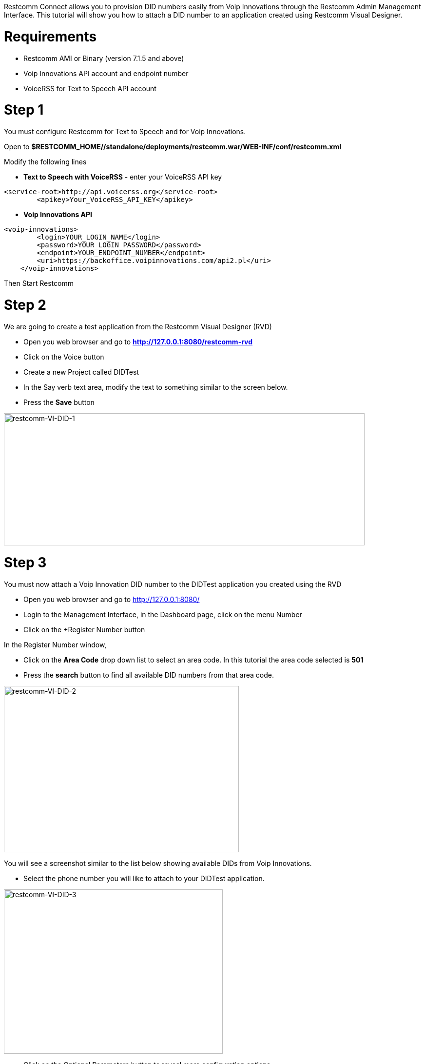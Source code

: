 Restcomm Connect allows you to provision DID numbers easily from Voip Innovations through the Restcomm Admin Management Interface. This tutorial will show you how to attach a DID number to an application created using Restcomm Visual Designer.   

= Requirements

* Restcomm AMI or Binary (version 7.1.5 and above)
* Voip Innovations API account and endpoint number
* VoiceRSS for Text to Speech API account

= Step 1

You must configure Restcomm for Text to Speech and for Voip Innovations. 

Open to *$RESTCOMM_HOME//standalone/deployments/restcomm.war/WEB-INF/conf/restcomm.xml* 

Modify the following lines

* *Text to Speech with VoiceRSS* - enter your VoiceRSS API key

[source,lang:default,decode:true]
----
<service-root>http://api.voicerss.org</service-root>
        <apikey>Your_VoiceRSS_API_KEY</apikey>
----

* *Voip Innovations API*

[source,lang:default,decode:true]
----
<voip-innovations>
        <login>YOUR_LOGIN_NAME</login>
        <password>YOUR_LOGIN_PASSWORD</password>
        <endpoint>YOUR_ENDPOINT_NUMBER</endpoint>
        <uri>https://backoffice.voipinnovations.com/api2.pl</uri>
    </voip-innovations>
----

Then Start Restcomm 

= Step 2

We are going to create a test application from the Restcomm Visual Designer (RVD)

* Open you web browser and go to *http://127.0.0.1:8080/restcomm-rvd*
* Click on the Voice button
* Create a new Project called DIDTest
* In the Say verb text area, modify the text to something similar to the screen below.
* Press the *Save* button

image:./images/restcomm-VI-DID-1.png[restcomm-VI-DID-1,width=740,height=271]

= Step 3

You must now attach a Voip Innovation DID number to the DIDTest application you created using the RVD

* Open you web browser and go to http://127.0.0.1:8080/
* Login to the Management Interface, in the Dashboard page, click on the menu Number
* Click on the +Register Number button

In the Register Number window,

* Click on the *Area Code* drop down list to select an area code. In this tutorial the area code selected is *501*

* Press the *search* button to find all available DID numbers from that area code.

image:./images/restcomm-VI-DID-2.png[restcomm-VI-DID-2,width=482,height=341]

You will see a screenshot similar to the list below showing available DIDs from Voip Innovations.

* Select the phone number you will like to attach to your DIDTest application.

image:./images/restcomm-VI-DID-3.png[restcomm-VI-DID-3,width=449,height=337]

* Click on the Optional Parameters button to reveal more configuration options
* Under Voice -> Voice Request URL, click on the options button to reveal a list of available applications
* Choose DIDTest and press the Register button to attach the DID number to your DIDTest application

image:./images/restcomm-VI-DID-4.png[restcomm-VI-DID-4,width=486,height=461]

The DID will now appear in the list of available numbers.

[[warning]]
= Warning

This configuration doesn't take into firewall and NAT issues that you might need to configure in order to make an inward call into your local Restcomm instance running on a private IP address.        

